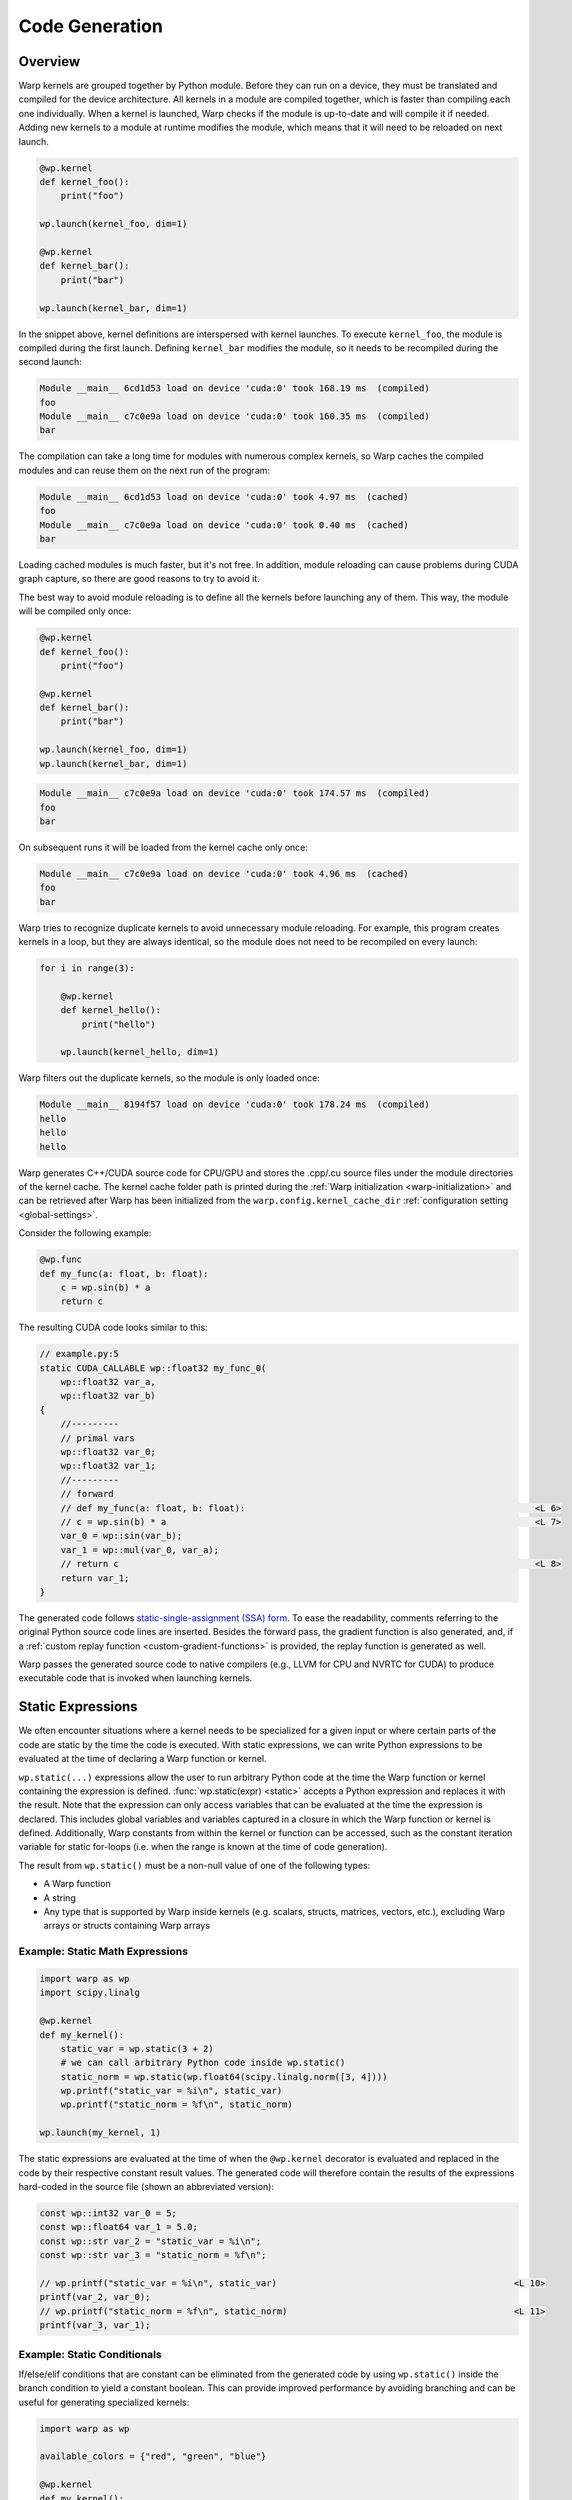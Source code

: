 .. _code_generation:

Code Generation
===============

Overview
--------

Warp kernels are grouped together by Python module.  Before they can run on a device, they must be translated and compiled for the device architecture.  All kernels in a module are compiled together, which is faster than compiling each one individually.  When a kernel is launched, Warp checks if the module is up-to-date and will compile it if needed.  Adding new kernels to a module at runtime modifies the module, which means that it will need to be reloaded on next launch.

.. code:: python

    @wp.kernel
    def kernel_foo():
        print("foo")

    wp.launch(kernel_foo, dim=1)

    @wp.kernel
    def kernel_bar():
        print("bar")

    wp.launch(kernel_bar, dim=1)

In the snippet above, kernel definitions are interspersed with kernel launches.  To execute ``kernel_foo``, the module is compiled during the first launch.  Defining ``kernel_bar`` modifies the module, so it needs to be recompiled during the second launch:

.. code:: text

    Module __main__ 6cd1d53 load on device 'cuda:0' took 168.19 ms  (compiled)
    foo
    Module __main__ c7c0e9a load on device 'cuda:0' took 160.35 ms  (compiled)
    bar

The compilation can take a long time for modules with numerous complex kernels, so Warp caches the compiled modules and can reuse them on the next run of the program:

.. code:: text

    Module __main__ 6cd1d53 load on device 'cuda:0' took 4.97 ms  (cached)
    foo
    Module __main__ c7c0e9a load on device 'cuda:0' took 0.40 ms  (cached)
    bar

Loading cached modules is much faster, but it's not free.  In addition, module reloading can cause problems during CUDA graph capture, so there are good reasons to try to avoid it.

The best way to avoid module reloading is to define all the kernels before launching any of them.  This way, the module will be compiled only once:

.. code:: python

    @wp.kernel
    def kernel_foo():
        print("foo")

    @wp.kernel
    def kernel_bar():
        print("bar")

    wp.launch(kernel_foo, dim=1)
    wp.launch(kernel_bar, dim=1)

.. code:: text

    Module __main__ c7c0e9a load on device 'cuda:0' took 174.57 ms  (compiled)
    foo
    bar

On subsequent runs it will be loaded from the kernel cache only once:

.. code:: text

    Module __main__ c7c0e9a load on device 'cuda:0' took 4.96 ms  (cached)
    foo
    bar

Warp tries to recognize duplicate kernels to avoid unnecessary module reloading.  For example, this program creates kernels in a loop, but they are always identical, so the module does not need to be recompiled on every launch:

.. code:: python

    for i in range(3):

        @wp.kernel
        def kernel_hello():
            print("hello")

        wp.launch(kernel_hello, dim=1)

Warp filters out the duplicate kernels, so the module is only loaded once:

.. code:: text

    Module __main__ 8194f57 load on device 'cuda:0' took 178.24 ms  (compiled)
    hello
    hello
    hello


Warp generates C++/CUDA source code for CPU/GPU and stores the .cpp/.cu source files under the module directories of the kernel cache.
The kernel cache folder path is printed during the :ref:`Warp initialization <warp-initialization>` and
can be retrieved after Warp has been initialized from the ``warp.config.kernel_cache_dir`` :ref:`configuration setting <global-settings>`.

Consider the following example:

.. code:: python

    @wp.func
    def my_func(a: float, b: float):
        c = wp.sin(b) * a
        return c

The resulting CUDA code looks similar to this:

.. code:: cpp

    // example.py:5
    static CUDA_CALLABLE wp::float32 my_func_0(
        wp::float32 var_a,
        wp::float32 var_b)
    {
        //---------
        // primal vars
        wp::float32 var_0;
        wp::float32 var_1;
        //---------
        // forward
        // def my_func(a: float, b: float):                                                       <L 6>
        // c = wp.sin(b) * a                                                                      <L 7>
        var_0 = wp::sin(var_b);
        var_1 = wp::mul(var_0, var_a);
        // return c                                                                               <L 8>
        return var_1;
    }

The generated code follows `static-single-assignment (SSA) form <https://en.wikipedia.org/wiki/Static_single-assignment_form>`__.
To ease the readability, comments referring to the original Python source code lines are inserted.
Besides the forward pass, the gradient function is also generated, and,
if a :ref:`custom replay function <custom-gradient-functions>` is provided, the replay function is generated as well.

Warp passes the generated source code to native compilers (e.g., LLVM for CPU and NVRTC for CUDA) to produce executable code that is invoked when launching kernels.

.. _static_expressions:

Static Expressions
------------------

We often encounter situations where a kernel needs to be specialized for a given input or where certain parts of the code are static by the time the code is executed.
With static expressions, we can write Python expressions to be evaluated at the time of declaring a Warp function or kernel.

``wp.static(...)`` expressions allow the user to run arbitrary Python code at the time the Warp function or kernel containing the expression is defined.
:func:`wp.static(expr) <static>` accepts a Python expression and replaces it with the result.
Note that the expression can only access variables that can be evaluated at the time the expression is declared.
This includes global variables and variables captured in a closure in which the Warp function or kernel is defined.
Additionally, Warp constants from within the kernel or function can be accessed, such as the constant iteration variable for static for-loops (i.e. when the range is known at the time of code generation).

The result from ``wp.static()`` must be a non-null value of one of the following types:

- A Warp function
- A string
- Any type that is supported by Warp inside kernels (e.g. scalars, structs, matrices, vectors, etc.), excluding Warp arrays or structs containing Warp arrays

Example: Static Math Expressions
~~~~~~~~~~~~~~~~~~~~~~~~~~~~~~~~

.. code:: python

    import warp as wp
    import scipy.linalg

    @wp.kernel
    def my_kernel():
        static_var = wp.static(3 + 2)
        # we can call arbitrary Python code inside wp.static()
        static_norm = wp.static(wp.float64(scipy.linalg.norm([3, 4])))
        wp.printf("static_var = %i\n", static_var)
        wp.printf("static_norm = %f\n", static_norm)

    wp.launch(my_kernel, 1)

The static expressions are evaluated at the time of when the ``@wp.kernel`` decorator is evaluated and replaced in the code by their respective constant result values. The generated code will therefore contain the results of the expressions hard-coded in the source file (shown an abbreviated version):

.. code:: cpp

    const wp::int32 var_0 = 5;
    const wp::float64 var_1 = 5.0;
    const wp::str var_2 = "static_var = %i\n";
    const wp::str var_3 = "static_norm = %f\n";
    
    // wp.printf("static_var = %i\n", static_var)                                             <L 10>
    printf(var_2, var_0);
    // wp.printf("static_norm = %f\n", static_norm)                                           <L 11>
    printf(var_3, var_1);


Example: Static Conditionals
~~~~~~~~~~~~~~~~~~~~~~~~~~~~

If/else/elif conditions that are constant can be eliminated from the generated code by using ``wp.static()`` inside the branch condition to yield a constant boolean.
This can provide improved performance by avoiding branching and can be useful for generating specialized kernels:

.. code:: python

    import warp as wp

    available_colors = {"red", "green", "blue"}

    @wp.kernel
    def my_kernel():
        if wp.static("red" in available_colors):
            print("red is available")
        else:
            print("red is not available")

The global variable ``available_colors`` is known at the time of declaring the kernel and the generated code will contain only the branch that is taken:

.. code:: cpp

    const wp::str var_1 = "red is available";
    wp::print(var_1);

Example: Static Loop Unrolling
~~~~~~~~~~~~~~~~~~~~~~~~~~~~~~

Static expressions can be used to unroll for-loops during code generation. We place ``wp.static()`` expressions inside the loop's ``range`` to yield static for-loops that can be unrolled. The iteration variable becomes a constant and can therefore be accessed from within a static expression in the loop body:

.. code:: python

    import warp as wp

    def loop_limit():
        return 3

    @wp.kernel
    def my_kernel():
        for i in range(wp.static(loop_limit())):
            static_i = wp.static(i)
            wp.printf("i = %i\n", static_i)

    wp.launch(my_kernel, 1)

The generated code will not contain the for-loop but instead the loop body will be repeated three times:

.. code:: cpp

    const wp::int32 var_0 = 3;
    const wp::int32 var_1 = 0;
    const wp::int32 var_2 = 0;
    const wp::str var_3 = "i = %i\n";
    const wp::int32 var_4 = 1;
    const wp::int32 var_5 = 1;
    const wp::str var_6 = "i = %i\n";
    const wp::int32 var_7 = 2;
    const wp::int32 var_8 = 2;
    const wp::str var_9 = "i = %i\n";
    printf(var_3, var_2);
    printf(var_6, var_5);
    printf(var_9, var_8);

Example: Function Pointers
~~~~~~~~~~~~~~~~~~~~~~~~~~

``wp.static(...)`` may also return a Warp function. This can be useful to specialize a kernel or function based on information available at the time of declaring the Warp function or kernel, or to automatically generate overloads for different types.

.. code:: python

    import warp as wp

    @wp.func
    def do_add(a: float, b: float):
        return a + b

    @wp.func
    def do_sub(a: float, b: float):
        return a - b

    @wp.func
    def do_mul(a: float, b: float):
        return a * b

    op_handlers = {
        "add": do_add,
        "sub": do_sub,
        "mul": do_mul,
    }

    inputs = wp.array([[1, 2], [3, 0]], dtype=wp.float32)
    outputs = wp.empty(2, dtype=wp.float32)

    for op in op_handlers.keys():

        @wp.kernel
        def operate(input: wp.array(dtype=inputs.dtype, ndim=2), output: wp.array(dtype=wp.float32)):
            tid = wp.tid()
            a, b = input[tid, 0], input[tid, 1]
            # retrieve the right function to use for the captured dtype variable
            output[tid] = wp.static(op_handlers[op])(a, b)

        wp.launch(operate, dim=2, inputs=[inputs], outputs=[outputs])
        print(outputs.numpy())

The above program uses a static expression to select the right function given the captured ``op`` variable and prints the following output while compiling the module containing the ``operate`` kernel three times:

.. code:: text

    [3. 3.]
    [-1.  3.]
    [2. 0.]


.. _dynamic_generation:

Dynamic Kernel Creation
-----------------------

It is often desirable to dynamically customize kernels with different constants, types, or functions.  We can achieve this through runtime kernel specialization using Python closures.

Kernel Closures
~~~~~~~~~~~~~~~

Constants
^^^^^^^^^

Warp allows references to external constants in kernels:

.. code:: python

    def create_kernel_with_constant(constant):
        @wp.kernel
        def k(a: wp.array(dtype=float)):
            tid = wp.tid()
            a[tid] += constant
        return k

    k1 = create_kernel_with_constant(17.0)
    k2 = create_kernel_with_constant(42.0)

    a = wp.zeros(5, dtype=float)

    wp.launch(k1, dim=a.shape, inputs=[a])
    wp.launch(k2, dim=a.shape, inputs=[a])

    print(a)

Output:

.. code:: text

    [59. 59. 59. 59. 59.]


Data Types
^^^^^^^^^^

Warp data types can also be captured in a closure.  Here is an example of creating kernels that work with different vector dimensions:

.. code:: python

    def create_kernel_with_dtype(vec_type):
        @wp.kernel
        def k(a: wp.array(dtype=vec_type)):
            tid = wp.tid()
            a[tid] += float(tid) * vec_type(1.0)
        return k

    k2 = create_kernel_with_dtype(wp.vec2)
    k4 = create_kernel_with_dtype(wp.vec4)

    a2 = wp.ones(3, dtype=wp.vec2)
    a4 = wp.ones(3, dtype=wp.vec4)

    wp.launch(k2, dim=a2.shape, inputs=[a2])
    wp.launch(k4, dim=a4.shape, inputs=[a4])

    print(a2)
    print(a4)

Output:

.. code:: text

    [[1. 1.]
     [2. 2.]
     [3. 3.]]
    [[1. 1. 1. 1.]
     [2. 2. 2. 2.]
     [3. 3. 3. 3.]]


Functions
^^^^^^^^^

Here's a kernel generator that's parameterized using different functions:

.. code:: python

    def create_kernel_with_function(f):
        @wp.kernel
        def k(a: wp.array(dtype=float)):
            tid = wp.tid()
            a[tid] = f(a[tid])
        return k

    @wp.func
    def square(x: float):
        return x * x

    @wp.func
    def cube(x: float):
        return x * x * x

    k1 = create_kernel_with_function(square)
    k2 = create_kernel_with_function(cube)

    a1 = wp.array([1, 2, 3, 4, 5], dtype=float)
    a2 = wp.array([1, 2, 3, 4, 5], dtype=float)

    wp.launch(k1, dim=a1.shape, inputs=[a1])
    wp.launch(k2, dim=a2.shape, inputs=[a2])

    print(a1)
    print(a2)

Output:

.. code:: text

    [ 1.  4.  9.  16.  25.]
    [ 1.  8.  27.  64.  125.]


Function Closures
~~~~~~~~~~~~~~~~~

Warp functions (``@wp.func``) also support closures, just like kernels:

.. code:: python

    def create_function_with_constant(constant):
        @wp.func
        def f(x: float):
            return constant * x
        return f

    f1 = create_function_with_constant(2.0)
    f2 = create_function_with_constant(3.0)

    @wp.kernel
    def k(a: wp.array(dtype=float)):
        tid = wp.tid()
        x = float(tid)
        a[tid] = f1(x) + f2(x)

    a = wp.ones(5, dtype=float)

    wp.launch(k, dim=a.shape, inputs=[a])

    print(a)

Output:

.. code:: text

    [ 0.  5. 10. 15. 20.]


We can also create related function and kernel closures together like this:

.. code:: python

    def create_fk(a, b):
        @wp.func
        def f(x: float):
            return a * x

        @wp.kernel    
        def k(a: wp.array(dtype=float)):
            tid = wp.tid()
            a[tid] = f(a[tid]) + b

        return f, k

    # create related function and kernel closures
    f1, k1 = create_fk(2.0, 3.0)
    f2, k2 = create_fk(4.0, 5.0)

    # use the functions separately in a new kernel
    @wp.kernel
    def kk(a: wp.array(dtype=float)):
        tid = wp.tid()
        a[tid] = f1(a[tid]) + f2(a[tid])

    a1 = wp.array([1, 2, 3, 4, 5], dtype=float)
    a2 = wp.array([1, 2, 3, 4, 5], dtype=float)
    ak = wp.array([1, 2, 3, 4, 5], dtype=float)

    wp.launch(k1, dim=a1.shape, inputs=[a1])
    wp.launch(k2, dim=a2.shape, inputs=[a2])
    wp.launch(kk, dim=ak.shape, inputs=[ak])

    print(a1)
    print(a2)
    print(ak)

Output:

.. code:: text

    [ 5.  7.  9. 11. 13.]
    [ 9. 13. 17. 21. 25.]
    [ 6. 12. 18. 24. 30.]


Dynamic Structs
~~~~~~~~~~~~~~~

Sometimes it's useful to customize Warp structs with different data types.

Customize Precision
^^^^^^^^^^^^^^^^^^^

For example, we can create structs with different floating point precision:

.. code:: python

    def create_struct_with_precision(dtype):
        @wp.struct
        class S:
            a: dtype
            b: dtype
        return S

    # create structs with different floating point precision
    S16 = create_struct_with_precision(wp.float16)
    S32 = create_struct_with_precision(wp.float32)
    S64 = create_struct_with_precision(wp.float64)

    s16 = S16()
    s32 = S32()
    s64 = S64()

    s16.a, s16.b = 2.0001, 3.0000002
    s32.a, s32.b = 2.0001, 3.0000002
    s64.a, s64.b = 2.0001, 3.0000002

    # create a generic kernel that works with the different types
    @wp.kernel
    def k(s: Any, output: wp.array(dtype=Any)):
        tid = wp.tid()
        x = output.dtype(tid)
        output[tid] = x * s.a + s.b

    a16 = wp.empty(5, dtype=wp.float16)
    a32 = wp.empty(5, dtype=wp.float32)
    a64 = wp.empty(5, dtype=wp.float64)

    wp.launch(k, dim=a16.shape, inputs=[s16, a16])
    wp.launch(k, dim=a32.shape, inputs=[s32, a32])
    wp.launch(k, dim=a64.shape, inputs=[s64, a64])

    print(a16)
    print(a32)
    print(a64)

We can see the effect of using different floating point precision in the output:

.. code:: text

    [ 3.  5.  7.  9. 11.]
    [ 3.0000002  5.0001     7.0002003  9.000299  11.0004   ]
    [ 3.0000002  5.0001002  7.0002002  9.0003002 11.0004002]


Customize Dimensions
^^^^^^^^^^^^^^^^^^^^

Another useful application of dynamic structs is the ability to customize dimensionality.  Here, we create structs that work with 2D and 3D data:

.. code:: python

    # create struct with different vectors and matrix dimensions
    def create_struct_nd(dim):
        @wp.struct
        class S:
            v: wp.types.vector(dim, float)
            m: wp.types.matrix((dim, dim), float)
        return S

    S2 = create_struct_nd(2)
    S3 = create_struct_nd(3)

    s2 = S2()
    s2.v = (1.0, 2.0)
    s2.m = ((2.0, 0.0),
            (0.0, 0.5))

    s3 = S3()
    s3.v = (1.0, 2.0, 3.0)
    s3.m = ((2.0, 0.0, 0.0),
            (0.0, 0.5, 0.0),
            (0.0, 0.0, 1.0))

    # create a generic kernel that works with the different types
    @wp.kernel
    def k(s: Any, output: wp.array(dtype=Any)):
        tid = wp.tid()
        x = float(tid)
        output[tid] = x * s.v * s.m

    a2 = wp.empty(5, dtype=wp.vec2)
    a3 = wp.empty(5, dtype=wp.vec3)

    wp.launch(k, dim=a2.shape, inputs=[s2, a2])
    wp.launch(k, dim=a3.shape, inputs=[s3, a3])

    print(a2)
    print(a3)

Output:

.. code:: text

    [[0. 0.]
     [2. 1.]
     [4. 2.]
     [6. 3.]
     [8. 4.]]
    [[ 0.  0.  0.]
     [ 2.  1.  3.]
     [ 4.  2.  6.]
     [ 6.  3.  9.]
     [ 8.  4. 12.]]


Module Reloading
~~~~~~~~~~~~~~~~

Frequent recompilation can add overhead to a program, especially if the program is creating kernels at runtime.  Consider this program:

.. code:: python

    def create_kernel_with_constant(constant):
        @wp.kernel
        def k(a: wp.array(dtype=float)):
            tid = wp.tid()
            a[tid] += constant
        return k

    a = wp.zeros(5, dtype=float)

    k1 = create_kernel_with_constant(17.0)
    wp.launch(k1, dim=a.shape, inputs=[a])
    print(a)

    k2 = create_kernel_with_constant(42.0)
    wp.launch(k2, dim=a.shape, inputs=[a])
    print(a)

    k3 = create_kernel_with_constant(-9.0)
    wp.launch(k3, dim=a.shape, inputs=[a])
    print(a)

Kernel creation is interspersed with kernel launches, which forces reloading on each kernel launch:

.. code:: text

    Module __main__ 96db544 load on device 'cuda:0' took 165.46 ms  (compiled)
    [17. 17. 17. 17. 17.]
    Module __main__ 9f609a4 load on device 'cuda:0' took 151.69 ms  (compiled)
    [59. 59. 59. 59. 59.]
    Module __main__ e93fbb9 load on device 'cuda:0' took 167.84 ms  (compiled)
    [50. 50. 50. 50. 50.]

To avoid reloading, all kernels should be created before launching them:

.. code:: python

    def create_kernel_with_constant(constant):
        @wp.kernel
        def k(a: wp.array(dtype=float)):
            tid = wp.tid()
            a[tid] += constant
        return k

    k1 = create_kernel_with_constant(17.0)
    k2 = create_kernel_with_constant(42.0)
    k3 = create_kernel_with_constant(-9.0)

    a = wp.zeros(5, dtype=float)

    wp.launch(k1, dim=a.shape, inputs=[a])
    print(a)

    wp.launch(k2, dim=a.shape, inputs=[a])
    print(a)

    wp.launch(k3, dim=a.shape, inputs=[a])
    print(a)

.. code:: text

    Module __main__ e93fbb9 load on device 'cuda:0' took 164.87 ms  (compiled)
    [17. 17. 17. 17. 17.]
    [59. 59. 59. 59. 59.]
    [50. 50. 50. 50. 50.]

Redefining identical kernels, functions, and structs should not cause module reloading, since Warp is able to detect duplicates:

.. code:: python

    def create_struct(dtype):
        @wp.struct
        class S:
            a: dtype
            b: dtype
        return S

    def create_function(dtype, S):
        @wp.func
        def f(s: S):
            return s.a * s.b
        return f

    def create_kernel(dtype, S, f, C):
        @wp.kernel
        def k(a: wp.array(dtype=dtype)):
            tid = wp.tid()
            s = S(a[tid], C)
            a[tid] = f(s)
        return k

    # create identical struct, function, and kernel in a loop
    for i in range(3):
        S = create_struct(float)
        f = create_function(float, S)
        k = create_kernel(float, S, f, 3.0)

        a = wp.array([1, 2, 3, 4, 5], dtype=float)

        wp.launch(k, dim=a.shape, inputs=[a])
        print(a)

Even though struct ``S``, function ``f``, and kernel ``k`` are re-created in each iteration of the loop, they are duplicates so the module is only loaded once:

.. code:: text

    Module __main__ 4af2d60 load on device 'cuda:0' took 181.34 ms  (compiled)
    [ 3.  6.  9. 12. 15.]
    [ 3.  6.  9. 12. 15.]
    [ 3.  6.  9. 12. 15.]


.. _late_binding:

Late Binding and Static Expressions
-----------------------------------

Python uses late binding, which means that variables can be referenced in a function before they are defined:

.. code:: python

    def k():
        # Function f() and constant C are not defined yet.
        # They will be resolved when k() is called.
        print(f() + C)

    def f():
        return 42

    C = 17

    # late binding occurs in this call
    k()

Warp follows this convention by default, because it's the Pythonic way.  Here is a similar program written in Warp:

.. code:: python

    @wp.kernel
    def k():
        # Function f() and constant C are not defined yet.
        # They will be resolved when k() is called.
        print(f() + C)

    @wp.func
    def f():
        return 42

    C = 17

    # late binding occurs in this launch, when the module is compiled
    wp.launch(k, dim=1)

    # wait for the output
    wp.synchronize_device()

Late binding is often convenient, but it can sometimes lead to surprising results.  Consider this snippet, which creates kernels in a loop.  The kernels reference the loop variable as a constant.

.. code:: python

    # create a list of kernels that use the loop variable
    kernels = []
    for i in range(3):
        @wp.kernel
        def k():
            print(i)
        kernels.append(k)

    # launch the kernels
    for k in kernels:
        wp.launch(k, dim=1)

    wp.synchronize_device()

This prints:

.. code:: text

    2
    2
    2

This might be surprising, but creating a similar program in pure Python would lead to the same results.  Because of late binding, the captured loop variable ``i`` is not evaluated until the kernels are launched.  At that moment, the value of ``i`` is 2 and we see the same output from each kernel.

In Warp, ``wp.static()`` can be used to get around this problem:

.. code:: python

    # create a list of kernels that use the loop variable
    kernels = []
    for i in range(3):
        @wp.kernel
        def k():
            print(wp.static(i))  # wp.static() for the win
        kernels.append(k)

    # launch the kernels
    for k in kernels:
        wp.launch(k, dim=1)

    wp.synchronize_device()

Warp replaces the call to ``wp.static()`` with the value of the expression passed as its argument.  The expression is evaluated immediately at the time of kernel definition.  This is similar to static binding used by languages like C++, which means that all variables referenced by the static expression must already be defined.

To further illustrate the difference between the default late binding behavior and static expressions, consider this program:

.. code:: python

    C = 17

    @wp.kernel
    def k1():
        print(C)

    @wp.kernel
    def k2():
        print(wp.static(C))

    # redefine constant
    C = 42

    wp.launch(k1, dim=1)
    wp.launch(k2, dim=1)

    wp.synchronize_device()

Output:

.. code:: text

    42
    17

Kernel ``k1`` uses late binding of ``C``.  This means that it captures the latest value of ``C``, determined when the module is built during the launch.  Kernel ``k2`` consumes ``C`` in a static expression, thus it captures the value of ``C`` when the kernel is defined.

The same rules apply to resolving Warp functions:

.. code:: python

    @wp.func
    def f():
        return 17

    @wp.kernel
    def k1():
        print(f())

    @wp.kernel
    def k2():
        print(wp.static(f)())

    # redefine function
    @wp.func
    def f():
        return 42

    wp.launch(k1, dim=1)
    wp.launch(k2, dim=1)

    wp.synchronize_device()

Output:

.. code:: text

    42
    17

Kernel ``k1`` uses the latest definition of function ``f``, while kernel ``k2`` uses the definition of ``f`` when the kernel was declared.
